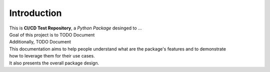 ============
Introduction
============

| This is **CI/CD Test Repository**, a *Python Package* desinged to ...

| Goal of this project is to TODO Document
| Additionally, TODO Document

| This documentation aims to help people understand what are the package's features and to demonstrate
| how to leverage them for their use cases.
| It also presents the overall package design.
